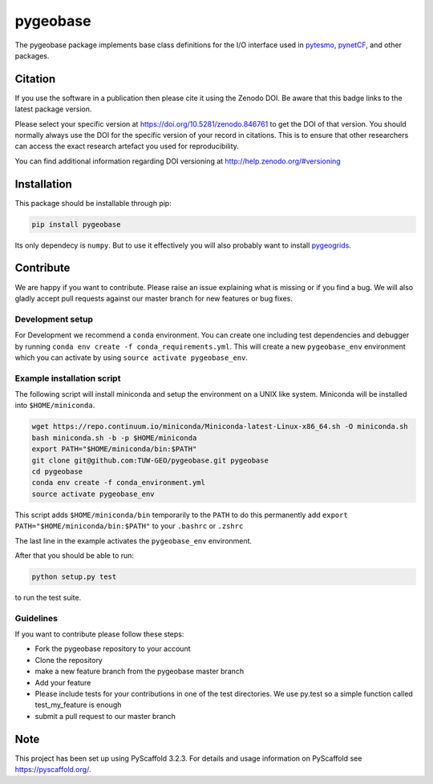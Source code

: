 =========
pygeobase
=========

.. image:: https://travis-ci.org/TUW-GEO/pygeobase.svg?branch=master
    :target: https://travis-ci.org/TUW-GEO/pygeobase

.. image:: https://coveralls.io/repos/github/TUW-GEO/pygeobase/badge.svg?branch=master
   :target: https://coveralls.io/github/TUW-GEO/pygeobase?branch=master

.. image:: https://badge.fury.io/py/pygeobase.svg
    :target: https://badge.fury.io/py/pygeobase

.. image:: https://readthedocs.org/projects/pygeobase/badge/?version=latest
   :target: http://pygeobase.readthedocs.org/en/latest/?badge=latest

The pygeobase package implements base class definitions for the I/O interface used in pytesmo_, pynetCF_, and other packages.

.. _pytesmo: https://github.com/TUW-GEO/pytesmo
.. _pynetCF: https://github.com/TUW-GEO/pynetCF

Citation
========

.. image:: https://zenodo.org/badge/DOI/10.5281/zenodo.846761.svg
   :target: https://doi.org/10.5281/zenodo.846761

If you use the software in a publication then please cite it using the Zenodo DOI.
Be aware that this badge links to the latest package version.

Please select your specific version at https://doi.org/10.5281/zenodo.846761 to get the DOI of that version.
You should normally always use the DOI for the specific version of your record in citations.
This is to ensure that other researchers can access the exact research artefact you used for reproducibility.

You can find additional information regarding DOI versioning at http://help.zenodo.org/#versioning

Installation
============

This package should be installable through pip:

.. code::

    pip install pygeobase

Its only dependecy is ``numpy``. But to use it effectively you will also probably want to install pygeogrids_.

.. _pygeogrids: https://github.com/TUW-GEO/pygeogrids

Contribute
==========

We are happy if you want to contribute. Please raise an issue explaining what
is missing or if you find a bug. We will also gladly accept pull requests
against our master branch for new features or bug fixes.

Development setup
-----------------

For Development we recommend a ``conda`` environment. You can create one
including test dependencies and debugger by running
``conda env create -f conda_requirements.yml``. This will create a new
``pygeobase_env`` environment which you can activate by using
``source activate pygeobase_env``.

Example installation script
---------------------------

The following script will install miniconda and setup the environment on a UNIX
like system. Miniconda will be installed into ``$HOME/miniconda``.

.. code::

   wget https://repo.continuum.io/miniconda/Miniconda-latest-Linux-x86_64.sh -O miniconda.sh
   bash miniconda.sh -b -p $HOME/miniconda
   export PATH="$HOME/miniconda/bin:$PATH"
   git clone git@github.com:TUW-GEO/pygeobase.git pygeobase
   cd pygeobase
   conda env create -f conda_environment.yml
   source activate pygeobase_env

This script adds ``$HOME/miniconda/bin`` temporarily to the ``PATH`` to do this
permanently add ``export PATH="$HOME/miniconda/bin:$PATH"`` to your ``.bashrc``
or ``.zshrc``

The last line in the example activates the ``pygeobase_env`` environment.

After that you should be able to run:

.. code::

    python setup.py test

to run the test suite.

Guidelines
----------

If you want to contribute please follow these steps:

- Fork the pygeobase repository to your account
- Clone the repository
- make a new feature branch from the pygeobase master branch
- Add your feature
- Please include tests for your contributions in one of the test directories.
  We use py.test so a simple function called test_my_feature is enough
- submit a pull request to our master branch

Note
====

This project has been set up using PyScaffold 3.2.3. For details and usage
information on PyScaffold see https://pyscaffold.org/.

